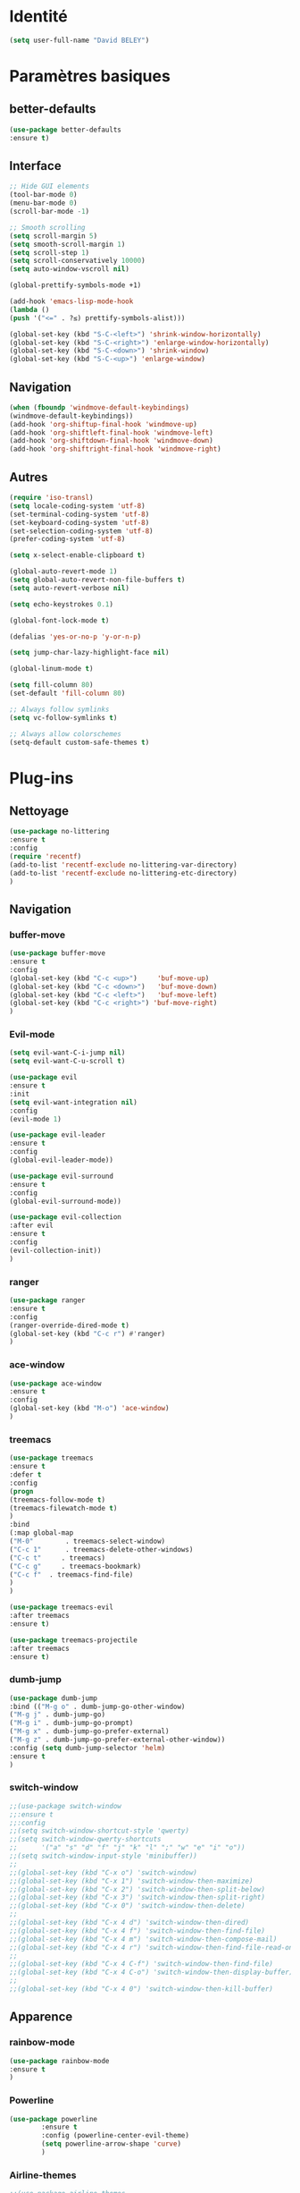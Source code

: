 * Identité
  #+BEGIN_SRC emacs-lisp
  (setq user-full-name "David BELEY")
  #+END_SRC
  
* Paramètres basiques
** better-defaults
   #+BEGIN_SRC emacs-lisp
   (use-package better-defaults
   :ensure t)
   #+END_SRC
   
** Interface
   #+BEGIN_SRC emacs-lisp
   ;; Hide GUI elements
   (tool-bar-mode 0)
   (menu-bar-mode 0)
   (scroll-bar-mode -1)
   
   ;; Smooth scrolling
   (setq scroll-margin 5)
   (setq smooth-scroll-margin 1)
   (setq scroll-step 1)
   (setq scroll-conservatively 10000)
   (setq auto-window-vscroll nil)
    
   (global-prettify-symbols-mode +1)
   
   (add-hook 'emacs-lisp-mode-hook
   (lambda ()
   (push '("<=" . ?≤) prettify-symbols-alist))) 
   
   (global-set-key (kbd "S-C-<left>") 'shrink-window-horizontally)
   (global-set-key (kbd "S-C-<right>") 'enlarge-window-horizontally)
   (global-set-key (kbd "S-C-<down>") 'shrink-window)
   (global-set-key (kbd "S-C-<up>") 'enlarge-window)
   #+END_SRC
   
** Navigation
   #+BEGIN_SRC emacs-lisp
   (when (fboundp 'windmove-default-keybindings)
   (windmove-default-keybindings))
   (add-hook 'org-shiftup-final-hook 'windmove-up)
   (add-hook 'org-shiftleft-final-hook 'windmove-left)
   (add-hook 'org-shiftdown-final-hook 'windmove-down)
   (add-hook 'org-shiftright-final-hook 'windmove-right)
   #+END_SRC
   
** Autres
   #+BEGIN_SRC emacs-lisp
   (require 'iso-transl)
   (setq locale-coding-system 'utf-8)
   (set-terminal-coding-system 'utf-8)
   (set-keyboard-coding-system 'utf-8)
   (set-selection-coding-system 'utf-8)
   (prefer-coding-system 'utf-8)
   
   (setq x-select-enable-clipboard t)
   
   (global-auto-revert-mode 1)
   (setq global-auto-revert-non-file-buffers t)
   (setq auto-revert-verbose nil)
   
   (setq echo-keystrokes 0.1)
   
   (global-font-lock-mode t)
   
   (defalias 'yes-or-no-p 'y-or-n-p)
   
   (setq jump-char-lazy-highlight-face nil)
   
   (global-linum-mode t)
   
   (setq fill-column 80)
   (set-default 'fill-column 80)
   
   ;; Always follow symlinks
   (setq vc-follow-symlinks t)

   ;; Always allow colorschemes
   (setq-default custom-safe-themes t)
   #+END_SRC 
 
* Plug-ins
** Nettoyage
   #+BEGIN_SRC emacs-lisp
   (use-package no-littering
   :ensure t
   :config
   (require 'recentf)
   (add-to-list 'recentf-exclude no-littering-var-directory)
   (add-to-list 'recentf-exclude no-littering-etc-directory)
   )
   #+END_SRC
   
** Navigation
*** buffer-move
    #+BEGIN_SRC emacs-lisp
    (use-package buffer-move
    :ensure t
    :config
    (global-set-key (kbd "C-c <up>")     'buf-move-up)
    (global-set-key (kbd "C-c <down>")   'buf-move-down)
    (global-set-key (kbd "C-c <left>")   'buf-move-left)
    (global-set-key (kbd "C-c <right>") 'buf-move-right)
    )
    #+END_SRC   
    
*** Evil-mode 
    #+BEGIN_SRC emacs-lisp
    (setq evil-want-C-i-jump nil)
    (setq evil-want-C-u-scroll t)
    
    (use-package evil
    :ensure t
    :init
    (setq evil-want-integration nil)
    :config
    (evil-mode 1)
    
    (use-package evil-leader
    :ensure t
    :config
    (global-evil-leader-mode))
    
    (use-package evil-surround
    :ensure t
    :config
    (global-evil-surround-mode))
    
    (use-package evil-collection
    :after evil
    :ensure t
    :config
    (evil-collection-init))
    )
    #+END_SRC   
    
*** ranger
    #+BEGIN_SRC emacs-lisp
    (use-package ranger
    :ensure t
    :config
    (ranger-override-dired-mode t)
    (global-set-key (kbd "C-c r") #'ranger)
    )
    #+END_SRC   
   
*** ace-window
    #+BEGIN_SRC emacs-lisp
    (use-package ace-window
    :ensure t
    :config
    (global-set-key (kbd "M-o") 'ace-window)
    )
    #+END_SRC
    
*** treemacs
    #+BEGIN_SRC emacs-lisp
    (use-package treemacs
    :ensure t
    :defer t
    :config
    (progn
    (treemacs-follow-mode t)
    (treemacs-filewatch-mode t)
    )
    :bind
    (:map global-map
    ("M-0"        . treemacs-select-window)
    ("C-c 1"      . treemacs-delete-other-windows)
    ("C-c t"     . treemacs)
    ("C-c g"     . treemacs-bookmark)
    ("C-c f"  . treemacs-find-file)
    )
    )
    
    (use-package treemacs-evil
    :after treemacs
    :ensure t)
    
    (use-package treemacs-projectile
    :after treemacs
    :ensure t)
    #+END_SRC
    
*** dumb-jump
    #+BEGIN_SRC emacs-lisp
    (use-package dumb-jump
    :bind (("M-g o" . dumb-jump-go-other-window)
    ("M-g j" . dumb-jump-go)
    ("M-g i" . dumb-jump-go-prompt)
    ("M-g x" . dumb-jump-go-prefer-external)
    ("M-g z" . dumb-jump-go-prefer-external-other-window))
    :config (setq dumb-jump-selector 'helm)
    :ensure t
    )
    #+END_SRC
    
*** switch-window
    #+BEGIN_SRC emacs-lisp
    ;;(use-package switch-window
    ;;:ensure t
    ;;:config
    ;;(setq switch-window-shortcut-style 'qwerty)
    ;;(setq switch-window-qwerty-shortcuts
    ;;      '("a" "s" "d" "f" "j" "k" "l" ";" "w" "e" "i" "o"))
    ;;(setq switch-window-input-style 'minibuffer))
    ;;
    ;;(global-set-key (kbd "C-x o") 'switch-window)
    ;;(global-set-key (kbd "C-x 1") 'switch-window-then-maximize)
    ;;(global-set-key (kbd "C-x 2") 'switch-window-then-split-below)
    ;;(global-set-key (kbd "C-x 3") 'switch-window-then-split-right)
    ;;(global-set-key (kbd "C-x 0") 'switch-window-then-delete)
    ;;
    ;;(global-set-key (kbd "C-x 4 d") 'switch-window-then-dired)
    ;;(global-set-key (kbd "C-x 4 f") 'switch-window-then-find-file)
    ;;(global-set-key (kbd "C-x 4 m") 'switch-window-then-compose-mail)
    ;;(global-set-key (kbd "C-x 4 r") 'switch-window-then-find-file-read-only)
    ;;
    ;;(global-set-key (kbd "C-x 4 C-f") 'switch-window-then-find-file)
    ;;(global-set-key (kbd "C-x 4 C-o") 'switch-window-then-display-buffer)
    ;;
    ;;(global-set-key (kbd "C-x 4 0") 'switch-window-then-kill-buffer)
    #+END_SRC
    
** Apparence
*** rainbow-mode
    #+BEGIN_SRC emacs-lisp
    (use-package rainbow-mode
    :ensure t
    )
    #+END_SRC

*** Powerline
    #+BEGIN_SRC emacs-lisp
    (use-package powerline
            :ensure t
            :config (powerline-center-evil-theme)
            (setq powerline-arrow-shape 'curve)
            )
    #+END_SRC

*** Airline-themes
    #+BEGIN_SRC emacs-lisp
    ;;(use-package airline-themes
    ;;:ensure t
    ;;:config
    ;;(setq powerline-height 12)
    ;;(setq powerline-utf-8-separator-left        #xe0b0
    ;;powerline-utf-8-separator-right       #xe0b2
    ;;airline-utf-glyph-separator-left      #xe0b0
    ;;airline-utf-glyph-separator-right     #xe0b2
    ;;airline-utf-glyph-subseparator-left   #xe0b1
    ;;airline-utf-glyph-subseparator-right  #xe0b3
    ;;airline-utf-glyph-branch              #xe0a0
    ;;airline-utf-glyph-readonly            #xe0a2
    ;;airline-utf-glyph-linenumber          #xe0a1)
    ;;)
    
    #+END_SRC

*** base16-theme
    #+BEGIN_SRC emacs-lisp
    (use-package base16-theme
    :ensure t
    )
    ;;      
    ;;(defvar my/base16-colors base16-default-dark-colors)
    ;;(setq evil-emacs-state-cursor   `(,(plist-get my/base16-colors :base0D) box)
    ;;      evil-insert-state-cursor  `(,(plist-get my/base16-colors :base0D) bar)
    ;;      evil-motion-state-cursor  `(,(plist-get my/base16-colors :base0E) box)
    ;;      evil-normal-state-cursor  `(,(plist-get my/base16-colors :base0B) box)
    ;;      evil-replace-state-cursor `(,(plist-get my/base16-colors :base08) bar)
    ;;      evil-visual-state-cursor  `(,(plist-get my/base16-colors :base09) box))
    #+END_SRC

*** xresources-theme
    #+BEGIN_SRC emacs-lisp
    (use-package xresources-theme
        :ensure t
        )
    #+END_SRC
    
*** Chargement des thèmes
    #+BEGIN_SRC emacs-lisp
    (when (display-graphic-p)
    (load-theme 'xresources t)
    (load-theme 'base16-gruvbox-dark-hard t)
    )
    ;;(load-theme 'airline-ubaryd)
    #+END_SRC
    
*** Spaceline
    #+BEGIN_SRC emacs-lisp
    ;;(use-package spaceline
    ;;  :ensure t
    ;;  :config
    ;;  (spaceline-emacs-theme)
    ;;)
    #+END_SRC

*** telephone-line
    #+BEGIN_SRC emacs-lisp
    (use-package telephone-line
      :ensure t
      :config
      (setq telephone-line-primary-left-separator 'telephone-line-cubed-left
      telephone-line-secondary-left-separator 'telephone-line-cubed-hollow-left
      telephone-line-primary-right-separator 'telephone-line-cubed-right
      telephone-line-secondary-right-separator 'telephone-line-cubed-hollow-right)
      (setq telephone-line-height 18
      telephone-line-evil-use-short-tag t)
      (telephone-line-mode 1))
    #+END_SRC
    
*** page-break-lines
    #+BEGIN_SRC emacs-lisp
    (use-package page-break-lines
    :ensure t
    :config (turn-on-page-break-lines-mode)
    )
    #+END_SRC
    
*** dashboard
    #+BEGIN_SRC emacs-lisp
    (use-package dashboard
    :ensure t
    :config (dashboard-setup-startup-hook)
    (setq dashboard-banner-logo-title "Bienvenue dans Emacs")
    (setq dashboard-items '((recents . 5)
    (bookmarks . 5)
    (projects . 5)
    (agenda . 5)
    (registers . 5)))
    )
    #+END_SRC
    
** Recherche, complétion, Syntaxe, …
*** swiper
    #+BEGIN_SRC emacs-lisp
    ;;  (use-package ivy
    ;;    :ensure t
    ;;    )
    ;;
    ;;  (use-package counsel
    ;;    :ensure t
    ;;    )
    ;;
    ;;  (use-package swiper
    ;;    :ensure t
    ;;    )
    ;;
    ;;  (ivy-mode 1)
    ;;  (setq ivy-use-virtual-buffers t)
    ;;  (setq enable-recursive-minibuffers t)
    ;;  (global-set-key "\C-s" 'swiper)
    ;;  (global-set-key (kbd "C-c C-r") 'ivy-resume)
    ;;  (global-set-key (kbd "<f6>") 'ivy-resume)
    ;;  (global-set-key (kbd "M-x") 'counsel-M-x)
    ;;  (global-set-key (kbd "C-x C-f") 'counsel-find-file)
    ;;  (global-set-key (kbd "<f1> f") 'counsel-describe-function)
    ;;  (global-set-key (kbd "<f1> v") 'counsel-describe-variable)
    ;;  (global-set-key (kbd "<f1> l") 'counsel-find-library)
    ;;  (global-set-key (kbd "<f2> i") 'counsel-info-lookup-symbol)
    ;;  (global-set-key (kbd "<f2> u") 'counsel-unicode-char)
    ;;  (global-set-key (kbd "C-c g") 'counsel-git)
    ;;  (global-set-key (kbd "C-c j") 'counsel-git-grep)
    ;;  (global-set-key (kbd "C-c k") 'counsel-ag)
    ;;  (global-set-key (kbd "C-x l") 'counsel-locate)
    ;;  (global-set-key (kbd "C-S-o") 'counsel-rhythmbox)
    ;;  (define-key read-expression-map (kbd "C-r") 'counsel-expression-history)
    #+END_SRC
    
*** avy
    #+BEGIN_SRC emacs-lisp
    (use-package avy
    :ensure t
    :config (avy-setup-default)
    (global-set-key (kbd "C-:") 'avy-goto-char)
    (global-set-key (kbd "C-'") 'avy-goto-char-2)
    (global-set-key (kbd "C-c C-j") 'avy-resume)
    )
    #+END_SRC
    
*** Helm
    #+BEGIN_SRC emacs-lisp
    (use-package helm
    :ensure t
    :config (helm-mode 1)
    (require 'helm-config)
    (global-set-key (kbd "M-x") #'helm-M-x)
    (global-set-key (kbd "C-x r b") #'helm-filtered-bookmarks)
    (global-set-key (kbd "C-x C-f") #'helm-find-files)
    (global-set-key (kbd "C-x f") #'helm-recentf)
    (global-set-key (kbd "C-x C-b") #'helm-buffers-list)
    )
    #+END_SRC

*** Yasnippet
    #+BEGIN_SRC emacs-lisp
    (use-package yasnippet
    :ensure t
    :config (yas-global-mode 1)
    )
    
    (use-package yasnippet-snippets
    :ensure t
    )
    #+END_SRC
    
*** Company-mode
    #+BEGIN_SRC emacs-lisp
    (use-package company
    :ensure t
    :config
    (global-company-mode)
    )
    
    (use-package company-quickhelp
    :ensure t
    :config
    (company-quickhelp-mode 1)
    )
    
    (eval-after-load 'company
    '(define-key company-active-map (kbd "C-c h") #'company-quickhelp-manual-begin))
    
    ;;  (defun company-yasnippet-or-completion ()
    ;;    "Solve company yasnippet conflicts."
    ;;    (interactive)
    ;;    (let ((yas-fallback-behavior
    ;;           (apply 'company-complete-common nil)))
    ;;      (yas-expand)))
    ;;
    ;;  (add-hook 'company-mode-hook
    ;;            (lambda ()
    ;;              (substitute-key-definition
    ;;               'company-complete-common
    ;;               'company-yasnippet-or-completion
    ;;               company-active-map)))
    #+END_SRC

*** Company-box
    #+BEGIN_SRC emacs-lisp
    ;;(use-package company-box
    ;;:hook (company-mode . company-box-mode))
    #+END_SRC

*** smartparens
    #+BEGIN_SRC emacs-lisp
    (use-package smartparens
    :ensure t
    :config
    (require 'smartparens-config)
    )
    #+END_SRC

*** Flycheck
    #+BEGIN_SRC emacs-lisp
    ;;(use-package flycheck
    ;;  :ensure t
    ;;  :init (global-flycheck-mode)
    ;;)
    #+END_SRC
    
** Projets
*** Magit
    #+BEGIN_SRC emacs-lisp
    (use-package magit
    :ensure t
    :config
    (progn
    (bind-key "C-x g" 'magit-status)
    ))
    #+END_SRC
    
*** evil-magit
    #+BEGIN_SRC emacs-lisp
    (use-package evil-magit
    :ensure t
    )
    #+END_SRC
    
*** projectile
    #+BEGIN_SRC emacs-lisp
    (use-package projectile
    :ensure t
    :config (projectile-mode t)
    )
    #+END_SRC
    
*** helm-projectile
    #+BEGIN_SRC emacs-lisp
    (use-package helm-projectile
    :ensure t
    :config (helm-projectile-on)
    )
    #+END_SRC
    
** Org-mode
*** Org-mode
    #+BEGIN_SRC emacs-lisp
    (use-package org
    :ensure org-plus-contrib
    :config
    (setq org-agenda-files '("~/Nextcloud/6. org/"))
    (add-to-list 'auto-mode-alist '("\\.org\\'" . org-mode))
    (global-set-key "\C-cl" 'org-store-link)
    (global-set-key "\C-ca" 'org-agenda)
    (global-set-key "\C-cb" 'org-iswitchb)
    (setq org-replace-disputed-keys t)
    (setq org-src-fontify-natively t)
    (setq org-log-done t)
    (setq org-ssrc-fontify-natively t)
    (setq org-confirm-babel-evaluate nil)
    )
    #+END_SRC
    
*** Evil-org
    #+BEGIN_SRC emacs-lisp
    (use-package evil-org
    :ensure t
    :after org
    :config
    (add-hook 'org-mode-hook 'evil-org-mode)
    (add-hook 'evil-org-mode-hook
    (lambda ()
    (evil-org-set-key-theme)))
    (require 'evil-org-agenda)
    (evil-org-agenda-set-keys))
    #+END_SRC
    
*** org-bullets
    #+BEGIN_SRC emacs-lisp
    (use-package org-bullets
    :ensure t
    :config (add-hook 'org-mode-hook (lambda () (org-bullets-mode 1)))
    (setq org-ellipsis "…")
    ;; ▼ ↴ ⬎ ⤷ ⋱ … ⤵ ▸
    ) 
    (setq org-bullets-bullet-list '("▶" "○" "●" "◆" "◇"))
    ;; Choix
    ;; ◉ ○ ✸ ✿
    ;; ♥ ● ◇ ✚ ✜ ☯ ◆ ♠ ♣ ♦ ☢ ❀ ◆ ◖ ▶
    ;; ► • ★ ▸
    #+END_SRC
    
*** org-babel
    #+BEGIN_SRC emacs-lisp
    (org-babel-do-load-languages
    'org-babel-load-languages
    '((python . t)))
    #+END_SRC
    
*** Exports
**** Twitter Bootstrap
     #+BEGIN_SRC emacs-lisp
     (use-package ox-twbs
     :ensure t
     )
     #+END_SRC
     
**** org-reveal
     #+BEGIN_SRC emacs-lisp
     (use-package ox-reveal
     :ensure ox-reveal
     )
     
     (setq org-reveal-root "http://cdn.jsdelivr.net/reveal.js/3.6.0/")
     (setq org-reveal-mathjax t)
     
     (use-package htmlize
     :ensure t
     )
     #+END_SRC
     
*** Org-capture
      #+BEGIN_SRC emacs-lisp
      (global-set-key (kbd "C-c c")
      'org-capture)
    
      (setq org-capture-templates
      '(("a" "Album à écouter" entry (file+headline "~/Nextcloud/6. org/Culture/Musique.org" "Albums à écouter")
      "* %?\n%^g\n%T" :prepend t)
      ("t" "À faire" entry (file+headline "~/Nextcloud/6. org/Listes/TODO.org" "À Faire")
      "* %?\n%T\n" :prepend t)
      ("p" "Idée programmation" entry (file+headline "~/Nextcloud/6. org/Listes/Idées programmation.org" "Idées programmation")
      "* %?\n%T\n" :prepend t)
      ("s" "Série à regarder" entry (file+headline "~/Nextcloud/6. org/Culture/Séries.org" "Séries à regarder")
      "* %?\n%T\n" :prepend t)
      ("f" "Film à regarder" entry (file+headline "~/Nextcloud/6. org/Culture/Films.org" "Films à regarder")
      "* %?\n%T\n" :prepend t)
      ))
      #+END_SRC

** Latex
*** auctex
    #+BEGIN_SRC emacs-lisp
    (use-package latex 
    :ensure auctex
    )

    (load "auctex.el" nil t t)
    
    ;;(load "preview-latex.el" nil t t)
    
    (setq TeX-auto-save t
    TeX-parse-self t)
    
    (use-package magic-latex-buffer
    :ensure t
    )
    
    (add-hook 'latex-mode-hook 'magic-latex-buffer)
    #+END_SRC
    
** Autres
*** ess
    #+BEGIN_SRC emacs-lisp
    (use-package ess
    :ensure t)
    #+END_SRC

*** exwm
    #+BEGIN_SRC emacs-lisp
    ;;(use-package exwm-x
    ;;    :ensure t
    ;;    )
    
    ;;(require 'exwm-x)
    ;;(require 'exwm-config)
    ;;(exwm-enable)
    
    ;;(require 'exwm-systemtray)
    ;;(exwm-systemtray-enable)
    #+END_SRC
    
*** eww
    #+BEGIN_SRC emacs-lisp
    (use-package eww
    :ensure t
    )
    #+END_SRC
    
*** which-key
    #+BEGIN_SRC emacs-lisp
    (use-package which-key
    :ensure t
    :config
    (which-key-mode)
    )
    #+END_SRC
    
*** engine-mode
    #+BEGIN_SRC emacs-lisp
    (use-package engine-mode
    :ensure t
    :config
    (engine-mode t)
    )
    #+END_SRC
    
*** mu4e
    
*** elfeed
    #+BEGIN_SRC emacs-lisp
    (use-package elfeed
    :ensure t
    :config
    (global-set-key (kbd "C-x w") 'elfeed)
    )
    
    (use-package elfeed-org
    :ensure t
    :config
    (elfeed-org)
    (setq rmh-elfeed-org-files (list "~/Nextcloud/6. org/Listes/rss.org"))
    )
    
    ;;(use-package elfeed-goodies
    ;;  :ensure t
    ;;  :config
    ;;  (elfeed-goodies/setup)
    ;;)
    #+END_SRC
*** circe (ou erc)
    #+BEGIN_SRC emacs-lisp
    ;;(use-package circe
    ;;  :ensure t
    ;;)
    #+END_SRC
    
*** pdf-tools
    #+BEGIN_SRC emacs-lisp
    (use-package pdf-tools
    :ensure t
    :config
    (pdf-tools-install)
    )
    #+END_SRC
    
*** mingus
    #+BEGIN_SRC emacs-lisp
    (use-package mingus
    :ensure t
    :config
    (dolist (mode '(mingus-help
    mingus-playlist
    mingus-browse))
    (evil-set-initial-state mode 'emacs))
    
    (evil-set-initial-state 'mingus-help 'emacs)
    (evil-set-initial-state 'mingus-playlist 'emacs)
    (evil-set-initial-state 'mingus-browse 'emacs)
    )
    #+END_SRC

*** emms
    #+BEGIN_SRC emacs-lisp
    (use-package emms
    :ensure t
    :config
    (emms-all)
    (emms-default-players)
    (add-to-list 'emms-info-functions 'emms-info-mpd)
    (add-to-list 'emms-player-list 'emms-player-mpd)
    (emms-cache-set-from-mpd-all) 
    (emms-mode-line 1)
    (emms-playing-time 1)
    )
    #+END_SRC

*** symon
    #+BEGIN_SRC emacs-lisp
    (use-package symon
    :ensure t
    :config
    (symon-mode)
    )
    #+END_SRC
    
** Languages
*** elpy
    #+BEGIN_SRC emacs-lisp
    (use-package elpy
    :ensure t
    :config (elpy-enable)
    )
    #+END_SRC
    
*** web-mode
    #+BEGIN_SRC emacs-lisp
    (use-package web-mode
    :ensure t
    :config
    (add-to-list 'auto-mode-alist '("\\.phtml\\'" . web-mode))
    (add-to-list 'auto-mode-alist '("\\.tpl\\.php\\'" . web-mode))
    (add-to-list 'auto-mode-alist '("\\.[agj]sp\\'" . web-mode))
    (add-to-list 'auto-mode-alist '("\\.as[cp]x\\'" . web-mode))
    (add-to-list 'auto-mode-alist '("\\.erb\\'" . web-mode))
    (add-to-list 'auto-mode-alist '("\\.mustache\\'" . web-mode))
    (add-to-list 'auto-mode-alist '("\\.djhtml\\'" . web-mode))
    (add-to-list 'auto-mode-alist '("\\.html?\\'" . web-mode))
    )
    #+END_SRC
